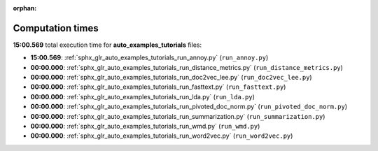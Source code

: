 
:orphan:

.. _sphx_glr_auto_examples_tutorials_sg_execution_times:

Computation times
=================
**15:00.569** total execution time for **auto_examples_tutorials** files:

- **15:00.569**: :ref:`sphx_glr_auto_examples_tutorials_run_annoy.py` (``run_annoy.py``)
- **00:00.000**: :ref:`sphx_glr_auto_examples_tutorials_run_distance_metrics.py` (``run_distance_metrics.py``)
- **00:00.000**: :ref:`sphx_glr_auto_examples_tutorials_run_doc2vec_lee.py` (``run_doc2vec_lee.py``)
- **00:00.000**: :ref:`sphx_glr_auto_examples_tutorials_run_fasttext.py` (``run_fasttext.py``)
- **00:00.000**: :ref:`sphx_glr_auto_examples_tutorials_run_lda.py` (``run_lda.py``)
- **00:00.000**: :ref:`sphx_glr_auto_examples_tutorials_run_pivoted_doc_norm.py` (``run_pivoted_doc_norm.py``)
- **00:00.000**: :ref:`sphx_glr_auto_examples_tutorials_run_summarization.py` (``run_summarization.py``)
- **00:00.000**: :ref:`sphx_glr_auto_examples_tutorials_run_wmd.py` (``run_wmd.py``)
- **00:00.000**: :ref:`sphx_glr_auto_examples_tutorials_run_word2vec.py` (``run_word2vec.py``)
